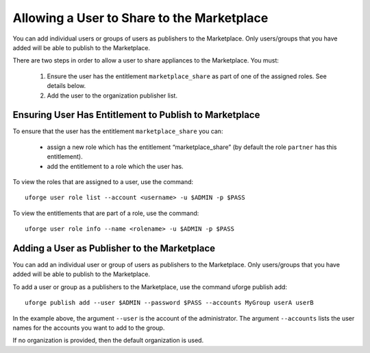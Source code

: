 .. Copyright (c) 2007-2016 UShareSoft, All rights reserved

.. _marketplace-share:

Allowing a User to Share to the Marketplace
-------------------------------------------

You can add individual users or groups of users as publishers to the Marketplace. Only users/groups that you have added will be able to publish to the Marketplace.

.. note: The users that have publish rights and are also part of a user group that has publish rights will be allowed to publish as the group or as themselves.

There are two steps in order to allow a user to share appliances to the Marketplace. You must:

	1. Ensure the user has the entitlement ``marketplace_share`` as part of one of the assigned roles. See details below.
	2. Add the user to the organization publisher list. 

Ensuring User Has Entitlement to Publish to Marketplace
~~~~~~~~~~~~~~~~~~~~~~~~~~~~~~~~~~~~~~~~~~~~~~~~~~~~~~~

To ensure that the user has the entitlement ``marketplace_share`` you can:

	* assign a new role which has the entitlement “marketplace_share” (by default the role ``partner`` has this entitlement).
	* add the entitlement to a role which the user has.

.. note: Any changes you make to an existing role will also be applied to other users with this role.

To view the roles that are assigned to a user, use the command::

	uforge user role list --account <username> -u $ADMIN -p $PASS

To view the entitlements that are part of a role, use the command::

	uforge user role info --name <rolename> -u $ADMIN -p $PASS

Adding a User as Publisher to the Marketplace
~~~~~~~~~~~~~~~~~~~~~~~~~~~~~~~~~~~~~~~~~~~~~

You can add an individual user or group of users as publishers to the Marketplace. Only users/groups that you have added will be able to publish to the Marketplace.

.. note: The users and groups that you want to allow to publish to Marketplace must have the ``marketplace_share`` entitlement. See Ensuring User Has Entitlement to Publish to Marketplace. 

To add a user or group as a publishers to the Marketplace, use the command uforge publish add::

	uforge publish add --user $ADMIN --password $PASS --accounts MyGroup userA userB

In the example above, the argument ``--user`` is the account of the administrator. The argument ``--accounts`` lists the user names for the accounts you want to add to the group.

If no organization is provided, then the default organization is used.